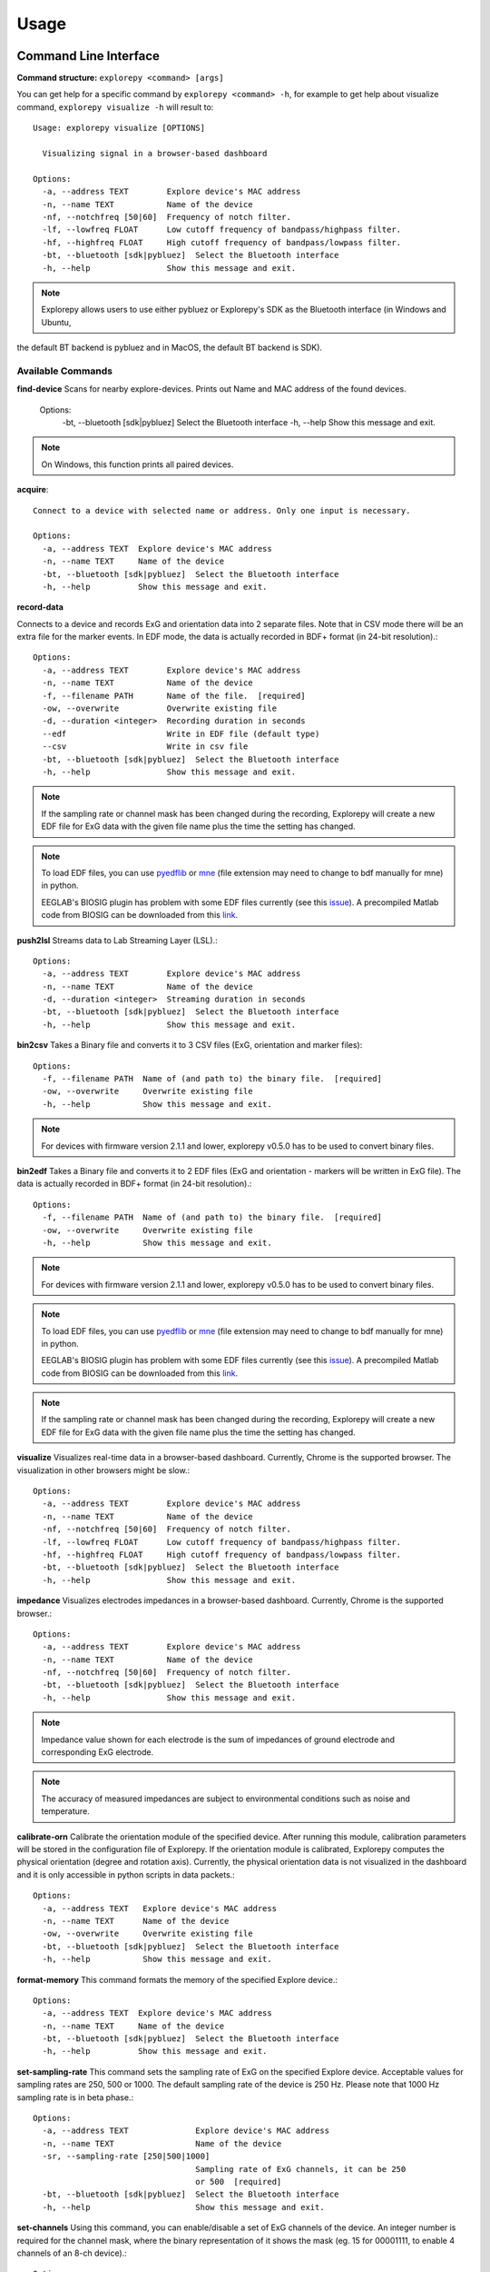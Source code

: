 =====
Usage
=====

Command Line Interface
^^^^^^^^^^^^^^^^^^^^^^
**Command structure:**
``explorepy <command> [args]``

You can get help for a specific command by ``explorepy <command> -h``, for example to get help about visualize command, ``explorepy visualize -h`` will result to::

    Usage: explorepy visualize [OPTIONS]

      Visualizing signal in a browser-based dashboard

    Options:
      -a, --address TEXT        Explore device's MAC address
      -n, --name TEXT           Name of the device
      -nf, --notchfreq [50|60]  Frequency of notch filter.
      -lf, --lowfreq FLOAT      Low cutoff frequency of bandpass/highpass filter.
      -hf, --highfreq FLOAT     High cutoff frequency of bandpass/lowpass filter.
      -bt, --bluetooth [sdk|pybluez]  Select the Bluetooth interface
      -h, --help                Show this message and exit.

.. note:: Explorepy allows users to use either pybluez or Explorepy's SDK as the Bluetooth interface (in Windows and Ubuntu,
the default BT backend is pybluez and in MacOS, the default BT backend is SDK).

Available Commands
""""""""""""""""""

**find-device**
Scans for nearby explore-devices. Prints out Name and MAC address of the found devices.

    Options:
      -bt, --bluetooth [sdk|pybluez]  Select the Bluetooth interface
      -h, --help                      Show this message and exit.

.. note:: On Windows, this function prints all paired devices.


**acquire**::

    Connect to a device with selected name or address. Only one input is necessary.

    Options:
      -a, --address TEXT  Explore device's MAC address
      -n, --name TEXT     Name of the device
      -bt, --bluetooth [sdk|pybluez]  Select the Bluetooth interface
      -h, --help          Show this message and exit.



**record-data**

Connects to a device and records ExG and orientation data into 2 separate files. Note that in CSV mode there will be an extra
file for the marker events. In EDF mode, the data is actually recorded in BDF+ format (in 24-bit resolution).::

    Options:
      -a, --address TEXT        Explore device's MAC address
      -n, --name TEXT           Name of the device
      -f, --filename PATH       Name of the file.  [required]
      -ow, --overwrite          Overwrite existing file
      -d, --duration <integer>  Recording duration in seconds
      --edf                     Write in EDF file (default type)
      --csv                     Write in csv file
      -bt, --bluetooth [sdk|pybluez]  Select the Bluetooth interface
      -h, --help                Show this message and exit.

.. note:: If the sampling rate or channel mask has been changed during the recording, Explorepy will create a new EDF
            file for ExG data with the given file name plus the time the setting has changed.

.. note:: To load EDF files, you can use `pyedflib <https://github.com/holgern/pyedflib>`_ or
            `mne <https://github.com/mne-tools/mne-python>`_ (file extension may need to change to bdf manually for mne)
            in python.

            EEGLAB's BIOSIG plugin has problem with some EDF files currently
            (see this `issue <https://github.com/sccn/eeglab/issues/103>`_). A precompiled Matlab code from BIOSIG can
            be downloaded from this `link <https://pub.ist.ac.at/~schloegl/src/mexbiosig/>`_.


**push2lsl**
Streams data to Lab Streaming Layer (LSL).::

    Options:
      -a, --address TEXT        Explore device's MAC address
      -n, --name TEXT           Name of the device
      -d, --duration <integer>  Streaming duration in seconds
      -bt, --bluetooth [sdk|pybluez]  Select the Bluetooth interface
      -h, --help                Show this message and exit.



**bin2csv**
Takes a Binary file and converts it to 3 CSV files (ExG, orientation and marker files)::

    Options:
      -f, --filename PATH  Name of (and path to) the binary file.  [required]
      -ow, --overwrite     Overwrite existing file
      -h, --help           Show this message and exit.



.. note:: For devices with firmware version 2.1.1 and lower, explorepy v0.5.0 has to be used to convert binary files.

**bin2edf**
Takes a Binary file and converts it to 2 EDF files (ExG and orientation - markers will be written in ExG file).
The data is actually recorded in BDF+ format (in 24-bit resolution).::

    Options:
      -f, --filename PATH  Name of (and path to) the binary file.  [required]
      -ow, --overwrite     Overwrite existing file
      -h, --help           Show this message and exit.

.. note:: For devices with firmware version 2.1.1 and lower, explorepy v0.5.0 has to be used to convert binary files.

.. note:: To load EDF files, you can use `pyedflib <https://github.com/holgern/pyedflib>`_ or
            `mne <https://github.com/mne-tools/mne-python>`_ (file extension may need to change to bdf manually for mne)
            in python.

            EEGLAB's BIOSIG plugin has problem with some EDF files currently
            (see this `issue <https://github.com/sccn/eeglab/issues/103>`_). A precompiled Matlab code from BIOSIG can
            be downloaded from this `link <https://pub.ist.ac.at/~schloegl/src/mexbiosig/>`_.

.. note:: If the sampling rate or channel mask has been changed during the recording, Explorepy will create a new EDF
            file for ExG data with the given file name plus the time the setting has changed.



**visualize**
Visualizes real-time data in a browser-based dashboard. Currently, Chrome is the supported browser. The visualization in other browsers might be slow.::

    Options:
      -a, --address TEXT        Explore device's MAC address
      -n, --name TEXT           Name of the device
      -nf, --notchfreq [50|60]  Frequency of notch filter.
      -lf, --lowfreq FLOAT      Low cutoff frequency of bandpass/highpass filter.
      -hf, --highfreq FLOAT     High cutoff frequency of bandpass/lowpass filter.
      -bt, --bluetooth [sdk|pybluez]  Select the Bluetooth interface
      -h, --help                Show this message and exit.


**impedance**
Visualizes electrodes impedances in a browser-based dashboard. Currently, Chrome is the supported browser.::

    Options:
      -a, --address TEXT        Explore device's MAC address
      -n, --name TEXT           Name of the device
      -nf, --notchfreq [50|60]  Frequency of notch filter.
      -bt, --bluetooth [sdk|pybluez]  Select the Bluetooth interface
      -h, --help                Show this message and exit.


.. note:: Impedance value shown for each electrode is the sum of impedances of ground electrode and corresponding ExG electrode.

.. note::  The accuracy of measured impedances are subject to environmental conditions such as noise and temperature.

**calibrate-orn**
Calibrate the orientation module of the specified device. After running this module, calibration parameters will be
stored in the configuration file of Explorepy. If the orientation module is calibrated, Explorepy computes the physical
orientation (degree and rotation axis). Currently, the physical orientation data is not visualized in the dashboard and
it is only accessible in python scripts in data packets.::

    Options:
      -a, --address TEXT   Explore device's MAC address
      -n, --name TEXT      Name of the device
      -ow, --overwrite     Overwrite existing file
      -bt, --bluetooth [sdk|pybluez]  Select the Bluetooth interface
      -h, --help           Show this message and exit.


**format-memory**
This command formats the memory of the specified Explore device.::

    Options:
      -a, --address TEXT  Explore device's MAC address
      -n, --name TEXT     Name of the device
      -bt, --bluetooth [sdk|pybluez]  Select the Bluetooth interface
      -h, --help          Show this message and exit.


**set-sampling-rate**
This command sets the sampling rate of ExG on the specified Explore device. Acceptable values for
sampling rates are 250, 500 or 1000. The default sampling rate of the device is 250 Hz. Please note that 1000 Hz sampling rate is in beta phase.::


    Options:
      -a, --address TEXT              Explore device's MAC address
      -n, --name TEXT                 Name of the device
      -sr, --sampling-rate [250|500|1000]
                                      Sampling rate of ExG channels, it can be 250
                                      or 500  [required]
      -bt, --bluetooth [sdk|pybluez]  Select the Bluetooth interface
      -h, --help                      Show this message and exit.


**set-channels**
Using this command, you can enable/disable a set of ExG channels of the device. An integer number is required for the
channel mask, where the binary representation of it shows the mask (eg. 15 for 00001111, to enable 4 channels of an 8-ch device).::

    Options:
      -a, --address TEXT              Explore device's MAC address
      -n, --name TEXT                 Name of the device
      -m, --channel-mask INTEGER RANGE
                                      Channel mask, it should be an integer
                                      between 1 and 255, the binary representation
                                      will be interpreted as mask.  [required]
      -bt, --bluetooth [sdk|pybluez]  Select the Bluetooth interface
      -h, --help                      Show this message and exit.

**disable-module**
Using this command, you can disable a module of Explore device. Orientation, environment and ExG modules can be disabled
with this command.::

    Options:
      -a, --address TEXT  Explore device's MAC address
      -n, --name TEXT     Name of the device
      -m, --module TEXT   Module name to be disabled, options: ORN, ENV, EXG
                          [required]
      -bt, --bluetooth [sdk|pybluez]  Select the Bluetooth interface



**enable-module**
If you have already disabled a module of Explore device, you can enable it with this command.::

    Options:
      -a, --address TEXT  Explore device's MAC address
      -n, --name TEXT     Name of the device
      -m, --module TEXT   Module name to be enabled, options: ORN, ENV, EXG
                          [required]
      -bt, --bluetooth [sdk|pybluez]  Select the Bluetooth interface
      -h, --help          Show this message and exit.


**soft-reset**
This command does a soft reset of the device. All the settings (e.g. sampling rate, channel mask)
return to the default values.::

    Options:
      -a, --address TEXT  Explore device's MAC address
      -n, --name TEXT     Name of the device
      -bt, --bluetooth [sdk|pybluez]  Select the Bluetooth interface
      -h, --help          Show this message and exit.


Example commands:
"""""""""""""""""
Data acquisition: ``explorepy acquire -n Explore_XXXX  # Put your device Bluetooth name``

Record data: ``explorepy record-data -n Explore_XXXX -f test_file --edf -ow``

Push data to lsl: ``explorepy push2lsl -n Explore_XXXX``

Convert a binary file to csv: ``explorepy bin2csv -f input_file.BIN``

Convert a binary file to EDF and overwrite if files exist already: ``explorepy bin2edf -f input_file.BIN -ow``

Visualize in real-time: ``explorepy visualize -n Explore_XXXX -lf .5 -hf 40 -nf 50``

Impedance measurement: ``explorepy impedance -n Explore_XXXX -nf 50``

Format the memory: ``explorepy format-memory -n Explore_XXXX``

Set the sampling rate: ``explorepy set-sampling-rate -n Explore_XXXX -sr 500``

Set the channel mask: ``explorepy set-channels -n Explore_XXXX -m 15``

To see the full list of commands ``explorepy -h``.

Python project
^^^^^^^^^^^^^^
To use explorepy in a python project::

	import explorepy


.. note:: Since explorepy is using multithreading for data streaming, running python scripts in some consoles such
            as Ipython's or Spyder's consoles may lead to strange behaviours.

Initialization
^^^^^^^^^^^^^^
Before starting a session, make sure your device is paired to your computer. The device will be shown under the following name: Explore_XXXX,
with the last 4 characters being the last 4 hex numbers of the devices MAC address.

**Make sure to initialize the Bluetooth connection before streaming using the following lines**::

    explore = explorepy.Explore()
    explore.connect(device_name="Explore_XXXX") # Put your device Bluetooth name

Alternatively you can use the device's MAC address::

    explore.connect(mac_address="XX:XX:XX:XX:XX:XX")

If the device is not found it will raise an error.

Explorepy allows users to use either pybluez or Explorepy's SDK as the Bluetooth interface (in Windows and Ubuntu,
the default BT backend is pybluez and in MacOS, the default BT backend is SDK). To change the
BT interface, use the following code. ::

    explorepy.set_bt_interface('sdk')

To return it to the SDK: ::

    explorepy.set_bt_interface('sdk')

.. note:: Many MacOS users have reported problems during installation of pybluez, hence only Explorepy's SDK is supported for MacOS.


Streaming
^^^^^^^^^
After connecting to the device you are able to stream data and print the data in the console.::

    explore.acquire()


Recording
^^^^^^^^^
You can record data in realtime to EDF (BDF+) or CSV files::

    explore.record_data(file_name='test', duration=120, file_type='csv')

This will record data in three separate files "test_ExG.csv", "test_ORN.csv" and "test_marker.csv" which contain ExG, orientation data (accelerometer, gyroscope, magnetometer) and event markers respectively. The duration of the recording can be specified (in seconds).
If you want to overwrite already existing files, change the line above::

    explore.record_data(file_name='test', do_overwrite=True, file_type='csv', duration=120)


Visualization
^^^^^^^^^^^^^
It is possible to visualize real-time signal in a browser-based dashboard by the following code. Currently, Chrome is the supported browser. The visualization in IE and Edge might be very slow.::


    explore.visualize(bp_freq=(1, 30), notch_freq=50)

Where `bp_freq` and `notch_freq` determine cut-off frequencies of bandpass/lowpass/highpass filter and frequency of notch filter (either 50 or 60) respectively.


In the dashboard, you can set signal mode to EEG or ECG. EEG mode provides the spectral analysis plot of the signal. In ECG mode, the heart beats are detected and heart rate is estimated from RR-intervals.

EEG:

.. image:: /images/Dashboard_EEG.jpg
  :width: 800
  :alt: EEG Dashboard

ECG with heart beat detection:

.. image:: /images/Dashboard_ECG.jpg
  :width: 800
  :alt: ECG Dashboard


Impedance measurement
^^^^^^^^^^^^^^^^^^^^^
To measure electrodes impedances::


    explore.measure_imp(notch_freq=50)


.. image:: /images/Dashboard_imp.jpg
  :width: 800
  :alt: Impedance Dashboard

.. note:: Impedance value shown for each electrode is the sum of impedances of ground electrode and corresponding ExG electrode.

.. note::  The accuracy of measured impedances are subject to environmental conditions such as noise and temperature.

Labstreaminglayer (lsl)
^^^^^^^^^^^^^^^^^^^^^^^
You can push data directly to LSL using the following line::

    explore.push2lsl()


After that you can stream data from other software such as OpenVibe or other programming languages such as MATLAB, Java, C++ and so on. (See `labstreaminglayer <https://github.com/sccn/labstreaminglayer>`_, `OpenVibe <http://openvibe.inria.fr/how-to-use-labstreaminglayer-in-openvibe/>`_ documentations for details).
This function creates three LSL streams for ExG, Orientation and markers.
In case of a disconnect (device loses connection), the program will try to reconnect automatically.


Converter
^^^^^^^^^
It is also possible to extract BIN files from the device via USB. To convert these to CSV, you can use the function bin2csv, which takes your desired BIN file
and converts it to 2 CSV files (one for orientation, the other one for ExG data). Bluetooth connection is not necessary for conversion. ::

    explore.convert_bin(bin_file='Data001.BIN', file_type='csv', do_overwrite=False)


.. note::  If the sampling rate or channel mask has been changed during the recording, Explorepy will create a new EDF
            file for ExG data with the given file name plus the time the setting has changed. In CSV format all data is written in
            the same file.


Event markers
^^^^^^^^^^^^^
In addition to the marker event generated by pressing the button on Explore device, you can set markers in your code using `explorepy.Explore.set_marker` function. However, this function must be called from a different thread than the parsing thread.
Please not that marker codes between 0 and 7 are reserved for hardware related markers. You can use any other (integer) code for your marker from 8 to 65535.
To see an example usage of this function look at `this script <https://github.com/Mentalab-hub/explorepy/tree/master/examples/marker_example.py>`_

Device configuration
^^^^^^^^^^^^^^^^^^^^
Using methods of Explore class, the device settings can be changed.

Explore's sampling rate can be changed to 250, 500 or 1000Hz (default sampling rate is 250Hz). ::

    explore.set_sampling_rate(sampling_rate=500)


Format memory: ::

    explore.format_memory()

The ExG input channels can be deactivated/activated using ``set_channels`` method. The unsigned binary representation
of a channel mask will be used to select channels, e.g. 131=0b01000011 means channels 1,2,8 are active. ::

    explore.set_channels(channel_mask=131)

or alternatively: ::

    explore.set_channels(channel_mask=0b01000011)


Orientation, ExG and environment modules can be disabled/enabled using ``disable_module``/``enable_module`` functions. ::

    explore.disable_module(module_name='ORN')
    explore.enable_module(module_name='ENV')


You can reset the device to the default settings by: ::

    explore.reset_soft()
